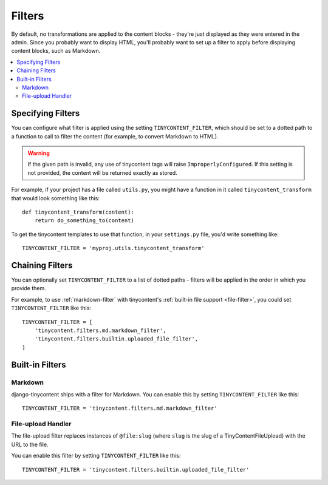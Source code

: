 .. _filters:

Filters
=======

By default, no transformations are applied to the content blocks -
they're just displayed as they were entered in the admin. Since you
probably want to display HTML, you'll probably want to set up a
filter to apply before displaying content blocks, such as Markdown.

.. contents::
   :local:

Specifying Filters
------------------

You can configure what filter is applied using the setting
``TINYCONTENT_FILTER``, which should be set to a dotted path to a
function to call to filter the content (for example, to convert
Markdown to HTML).

.. warning::

   If the given path is invalid, any use of tinycontent tags will
   raise ``ImproperlyConfigured``. If this setting is not provided,
   the content will be returned exactly as stored.

For example, if your project has a file called ``utils.py``, you might
have a function in it called ``tinycontent_transform`` that would look
something like this::

    def tinycontent_transform(content):
        return do_something_to(content)

To get the tinycontent templates to use that function, in your
``settings.py`` file, you'd write something like::

    TINYCONTENT_FILTER = 'myproj.utils.tinycontent_transform'

Chaining Filters
----------------

You can optionally set ``TINYCONTENT_FILTER`` to a list of dotted
paths - filters will be applied in the order in which you provide
them.

For example, to use :ref:`markdown-filter` with tinycontent's
:ref:`built-in file support <file-filter>`, you could set
``TINYCONTENT_FILTER`` like this::

    TINYCONTENT_FILTER = [
        'tinycontent.filters.md.markdown_filter',
        'tinycontent.filters.builtin.uploaded_file_filter',
    ]

Built-in Filters
----------------

.. _markdown-filter:

Markdown
^^^^^^^^

django-tinycontent ships with a filter for Markdown. You can enable
this by setting ``TINYCONTENT_FILTER`` like this::

    TINYCONTENT_FILTER = 'tinycontent.filters.md.markdown_filter'

.. _file-filter:

File-upload Handler
^^^^^^^^^^^^^^^^^^^

The file-upload filter replaces instances of ``@file:slug`` (where
``slug`` is the slug of a TinyContentFileUpload) with the URL to the
file.

You can enable this filter by setting ``TINYCONTENT_FILTER`` like
this::

    TINYCONTENT_FILTER = 'tinycontent.filters.builtin.uploaded_file_filter'
